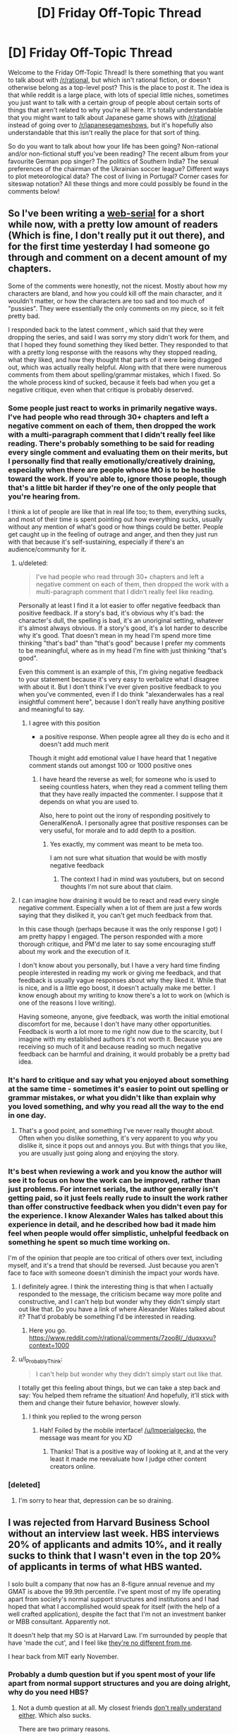 #+TITLE: [D] Friday Off-Topic Thread

* [D] Friday Off-Topic Thread
:PROPERTIES:
:Author: AutoModerator
:Score: 23
:DateUnix: 1539356809.0
:DateShort: 2018-Oct-12
:END:
Welcome to the Friday Off-Topic Thread! Is there something that you want to talk about with [[/r/rational]], but which isn't rational fiction, or doesn't otherwise belong as a top-level post? This is the place to post it. The idea is that while reddit is a large place, with lots of special little niches, sometimes you just want to talk with a certain group of people about certain sorts of things that aren't related to why you're all here. It's totally understandable that you might want to talk about Japanese game shows with [[/r/rational]] instead of going over to [[/r/japanesegameshows]], but it's hopefully also understandable that this isn't really the place for that sort of thing.

So do you want to talk about how your life has been going? Non-rational and/or non-fictional stuff you've been reading? The recent album from your favourite German pop singer? The politics of Southern India? The sexual preferences of the chairman of the Ukrainian soccer league? Different ways to plot meteorological data? The cost of living in Portugal? Corner cases for siteswap notation? All these things and more could possibly be found in the comments below!


** So I've been writing a [[https://www.royalroad.com/fiction/13920/smokeworks][web-serial]] for a short while now, with a pretty low amount of readers (Which is fine, I don't really put it out there), and for the first time yesterday I had someone go through and comment on a decent amount of my chapters.

Some of the comments were honestly, not the nicest. Mostly about how my characters are bland, and how you could kill off the main character, and it wouldn't matter, or how the characters are too sad and too much of "pussies". They were essentially the only comments on my piece, so it felt pretty bad.

I responded back to the latest comment , which said that they were dropping the series, and said I was sorry my story didn't work for them, and that I hoped they found something they liked better. They responded to that with a pretty long response with the reasons why they stopped reading, what they liked, and how they thought that parts of it were being dragged out, which was actually really helpful. Along with that there were numerous comments from them about spelling/grammar mistakes, which I fixed. So the whole process kind of sucked, because it feels bad when you get a negative critique, even when that critique is probably deserved.
:PROPERTIES:
:Author: Imperialgecko
:Score: 17
:DateUnix: 1539362860.0
:DateShort: 2018-Oct-12
:END:

*** Some people just react to works in primarily negative ways. I've had people who read through 30+ chapters and left a negative comment on each of them, then dropped the work with a multi-paragraph comment that I didn't really feel like reading. There's probably something to be said for reading every single comment and evaluating them on their merits, but I personally find that really emotionally/creatively draining, especially when there are people whose MO is to be hostile toward the work. If you're able to, ignore those people, though that's a little bit harder if they're one of the only people that you're hearing from.

I think a lot of people are like that in real life too; to them, everything sucks, and most of their time is spent pointing out how everything sucks, usually without any mention of what's good or how things could be better. People get caught up in the feeling of outrage and anger, and then they just run with that because it's self-sustaining, especially if there's an audience/community for it.
:PROPERTIES:
:Author: alexanderwales
:Score: 16
:DateUnix: 1539381970.0
:DateShort: 2018-Oct-13
:END:

**** u/deleted:
#+begin_quote
  I've had people who read through 30+ chapters and left a negative comment on each of them, then dropped the work with a multi-paragraph comment that I didn't really feel like reading.
#+end_quote

Personally at least I find it a lot easier to offer negative feedback than positive feedback. If a story's bad, it's obvious why it's bad: the character's dull, the spelling is bad, it's an unoriginal setting, whatever it's almost always obvious. If a story's good, it's a lot harder to describe why it's good. That doesn't mean in my head I'm spend more time thinking "that's bad" than "that's good" because I prefer my comments to be meaningful, where as in my head I'm fine with just thinking "that's good".

Even this comment is an example of this, I'm giving negative feedback to your statement because it's very easy to verbalize what I disagree with about it. But I don't think I've ever given positive feedback to you when you've commented, even if I do think "alexanderwales has a real insightful comment here", because I don't really have anything positive and meaningful to say.
:PROPERTIES:
:Score: 4
:DateUnix: 1539398492.0
:DateShort: 2018-Oct-13
:END:

***** I agree with this position

- a positive response. When people agree all they do is echo and it doesn't add much merit

Though it might add emotional value I have heard that 1 negative comment stands out amongst 100 or 1000 positive ones
:PROPERTIES:
:Author: RMcD94
:Score: 2
:DateUnix: 1539412411.0
:DateShort: 2018-Oct-13
:END:

****** I have heard the reverse as well; for someone who is used to seeing countless haters, when they read a comment telling them that they have really impacted the commenter. I suppose that it depends on what you are used to.

Also, here to point out the irony of responding positively to GeneraIKenoA. I personally agree that positive responses can be very useful, for morale and to add depth to a position.
:PROPERTIES:
:Author: causalchain
:Score: 1
:DateUnix: 1539431499.0
:DateShort: 2018-Oct-13
:END:

******* Yes exactly, my comment was meant to be meta too.

I am not sure what situation that would be with mostly negative feedback
:PROPERTIES:
:Author: RMcD94
:Score: 1
:DateUnix: 1539474192.0
:DateShort: 2018-Oct-14
:END:

******** The context I had in mind was youtubers, but on second thoughts I'm not sure about that claim.
:PROPERTIES:
:Author: causalchain
:Score: 1
:DateUnix: 1539491013.0
:DateShort: 2018-Oct-14
:END:


**** I can imagine how draining it would be to react and read every single negative comment. Especially when a lot of them are just a few words saying that they disliked it, you can't get much feedback from that.

In this case though (perhaps because it was the only response I got) I am pretty happy I engaged. The person responded with a more thorough critique, and PM'd me later to say some encouraging stuff about my work and the execution of it.

I don't know about you personally, but I have a very hard time finding people interested in reading my work or giving me feedback, and that feedback is usually vague responses about why they liked it. While that is nice, and is a little ego boost, it doesn't actually make me better. I know enough about my writing to know there's a lot to work on (which is one of the reasons I love writing).

Having someone, anyone, give feedback, was worth the initial emotional discomfort for me, because I don't have many other opportunities. Feedback is worth a lot more to me right now due to the scarcity, but I imagine with my established authors it's not worth it. Because you are receiving so much of it and because reading so much negative feedback can be harmful and draining, it would probably be a pretty bad idea.
:PROPERTIES:
:Author: Imperialgecko
:Score: 2
:DateUnix: 1539444037.0
:DateShort: 2018-Oct-13
:END:


*** It's hard to critique and say what you enjoyed about something at the same time - sometimes it's easier to point out spelling or grammar mistakes, or what you didn't like than explain why you loved something, and why you read all the way to the end in one day.
:PROPERTIES:
:Author: GeneralExtension
:Score: 4
:DateUnix: 1539370372.0
:DateShort: 2018-Oct-12
:END:

**** That's a good point, and something I've never really thought about. Often when you dislike something, it's very apparent to you /why/ you dislike it, since it pops out and annoys you. But with things that you like, you are usually just going along and enjoying the story.
:PROPERTIES:
:Author: Imperialgecko
:Score: 3
:DateUnix: 1539373097.0
:DateShort: 2018-Oct-12
:END:


*** It's best when reviewing a work and you know the author will see it to focus on how the work can be improved, rather than just problems. For internet serials, the author generally isn't getting paid, so it just feels really rude to insult the work rather than offer constructive feedback when you didn't even pay for the experience. I know Alexander Wales has talked about this experience in detail, and he described how bad it made him feel when people would offer simplistic, unhelpful feedback on something he spent so much time working on.

I'm of the opinion that people are too critical of others over text, including myself, and it's a trend that should be reversed. Just because you aren't face to face with someone doesn't diminish the impact your words have.
:PROPERTIES:
:Author: sicutumbo
:Score: 3
:DateUnix: 1539368013.0
:DateShort: 2018-Oct-12
:END:

**** I definitely agree. I think the interesting thing is that when I actually responded to the message, the criticism became way more polite and constructive, and I can't help but wonder why they didn't simply start out like that. Do you have a link of where Alexander Wales talked about it? That'd probably be something I'd be interested in reading.
:PROPERTIES:
:Author: Imperialgecko
:Score: 2
:DateUnix: 1539369962.0
:DateShort: 2018-Oct-12
:END:

***** Here you go. [[https://www.reddit.com/r/rational/comments/7zoo8l/_/duqxxvu?context=1000]]
:PROPERTIES:
:Author: sicutumbo
:Score: 3
:DateUnix: 1539370705.0
:DateShort: 2018-Oct-12
:END:


**** u/I_Probably_Think:
#+begin_quote
  I can't help but wonder why they didn't simply start out like that.
#+end_quote

I totally get this feeling about things, but we can take a step back and say: You helped them reframe the situation! And hopefully, it'll stick with them and change their future behavior, however slowly.
:PROPERTIES:
:Author: I_Probably_Think
:Score: 1
:DateUnix: 1539384068.0
:DateShort: 2018-Oct-13
:END:

***** I think you replied to the wrong person
:PROPERTIES:
:Author: sicutumbo
:Score: 1
:DateUnix: 1539388993.0
:DateShort: 2018-Oct-13
:END:

****** Hah! Foiled by the mobile interface! [[/u/Imperialgecko]], the message was meant for you XD
:PROPERTIES:
:Author: I_Probably_Think
:Score: 1
:DateUnix: 1539393800.0
:DateShort: 2018-Oct-13
:END:

******* Thanks! That is a positive way of looking at it, and at the very least it made me reevaluate how I judge other content creators online.
:PROPERTIES:
:Author: Imperialgecko
:Score: 2
:DateUnix: 1539442596.0
:DateShort: 2018-Oct-13
:END:


*** [deleted]
:PROPERTIES:
:Score: 2
:DateUnix: 1539382522.0
:DateShort: 2018-Oct-13
:END:

**** I'm sorry to hear that, depression can be so draining.
:PROPERTIES:
:Author: Imperialgecko
:Score: 1
:DateUnix: 1539444171.0
:DateShort: 2018-Oct-13
:END:


** I was rejected from Harvard Business School without an interview last week. HBS interviews 20% of applicants and admits 10%, and it really sucks to think that I wasn't even in the top 20% of applicants in terms of what HBS wanted.

I solo built a company that now has an 8-figure annual revenue and my GMAT is above the 99.9th percentile. I've spent most of my life operating apart from society's normal support structures and institutions and I had hoped that what I accomplished would speak for itself (with the help of a well crafted application), despite the fact that I'm not an investment banker or MBB consultant. Apparently not.

It doesn't help that my SO is at Harvard Law. I'm surrounded by people that have 'made the cut', and I feel like [[https://img.memecdn.com/stop-i-amp-039-m-one-of-you_o_1298291.jpg][they're no different from me]].

I hear back from MIT early November.
:PROPERTIES:
:Author: ratthrow
:Score: 13
:DateUnix: 1539374207.0
:DateShort: 2018-Oct-12
:END:

*** Probably a dumb question but if you spent most of your life apart from normal support structures and you are doing alright, why do you need HBS?
:PROPERTIES:
:Author: sir_pirriplin
:Score: 13
:DateUnix: 1539374993.0
:DateShort: 2018-Oct-12
:END:

**** Not a dumb question at all. My closest friends [[https://memegenerator.net/img/images/16828244/wipe-tears-with-money.jpg][don't really understand either]]. Which also sucks.

There are two primary reasons.

First, it takes a very uncommon type of individual to be happy living/working completely independently. I'm not a hermit living in the woods, but professionally speaking, I'm not that far off. Turns out I'm not that uncommon, I want to be around other people and I want professional recognition.

Second, I've seen the benefits of belonging to an institution like Harvard thanks to my SO. This is cliched, but it opens so many doors. It's hard to make it when you're a nobody from Bumblefuck, Nowhere. I had multiple bank accounts shut down because the banks thought I was money laundering. They didn't believe someone with no connections could experience business growth of that type, that quickly. If I had Harvard's network back then? Everything could have been solved with a couple phone calls.

tl;dr I want recognition. Also, being a member of HBS and other institutions makes everything easier and I'm tired of playing on Hard mode.
:PROPERTIES:
:Author: ratthrow
:Score: 11
:DateUnix: 1539377561.0
:DateShort: 2018-Oct-13
:END:


*** That sucks dude. I hope MIT takes you in.

What's your company?
:PROPERTIES:
:Author: narfanator
:Score: 5
:DateUnix: 1539377663.0
:DateShort: 2018-Oct-13
:END:

**** Thanks, I hope so too!

I'd rather not say. It's too easy to connect the company to my actual identity. I will say that the company's presence is entirely online (no physical locations), which is what allowed me to be a professional hermit.
:PROPERTIES:
:Author: ratthrow
:Score: 7
:DateUnix: 1539380286.0
:DateShort: 2018-Oct-13
:END:

***** Reasonable. If'n you want, PM it to me. Curious what you got up that you could take that far as a functional hermit, because that's pretty unusual AFAIK.
:PROPERTIES:
:Author: narfanator
:Score: 2
:DateUnix: 1539381370.0
:DateShort: 2018-Oct-13
:END:


*** If you don't mind the question, what does your business do and how did you build it so successfully? It sounds really impressive.
:PROPERTIES:
:Score: 3
:DateUnix: 1539398166.0
:DateShort: 2018-Oct-13
:END:

**** I'm going to keep it very general because it's too easy to connect my company with my real identity.

My company heavily utilizes software and web automation (think Selenium and PhanomJS) to perform activities that are traditionally done manually. The core automated task is something so banal that most people's reaction when they find out is, "Seriously?"

Each individual activity only brings in a small amount of money, but the market is huge and scaling is easy when it's fully automated.

Building it out:

1. Identify opportunity and get over the hump of "Seriously?"
2. Lean heavily on automation skills that I learned while botting computer games (thanks, MapleStory/Neopets) as a kid.
3. Rely on third parties to do marketing and advertising for me.
4. Scale up using software instead of people.
5. Eventually hire people.
:PROPERTIES:
:Author: ratthrow
:Score: 3
:DateUnix: 1539452253.0
:DateShort: 2018-Oct-13
:END:


*** This might be a silly idea since I don't really know how the application process to HBS works, but couldn't you send an email asking why you weren't qualified? Because I don't understand how a school for business could possibly reject someone who has constructed a 10,000,000+ dollar figure company. Asking for their reasons could be illuminating and help with future applications. I've asked some colleges why I wasn't admitted before and they were sometimes perfectly willing to help me by explaining why.
:PROPERTIES:
:Author: xamueljones
:Score: 3
:DateUnix: 1539435709.0
:DateShort: 2018-Oct-13
:END:

**** Rejection feedback is something that's explicitly only offered to people that made it to the interview stage and were rejected. One of my recommenders sent an email on my behalf anyway but it's a long shot.

A few of the possibilities I came up with are:

- Lack of corporate/large org. experience
- I have no network or connections to offer
- Too techy/entrepreneurial for HBS
:PROPERTIES:
:Author: ratthrow
:Score: 3
:DateUnix: 1539451349.0
:DateShort: 2018-Oct-13
:END:


*** Do you realize you are unsure of what to do, and picked the first obvious option you found? i.e copied your SO.

​

Maybe read four hour workweek, in particular the chapter where he talks about what do to once you have the money and the free time.

This is a hard question, and unless you do some focused thinking on it you'll just settle for the first things that come to mind and keep chasing ghosts.
:PROPERTIES:
:Author: fassina2
:Score: 2
:DateUnix: 1539442795.0
:DateShort: 2018-Oct-13
:END:

**** Given the limited amount of info that I shared, I think it's pretty presumptuous to say that I chose the first option that presented itself. I admit that I'm envious of my SO and heavily influenced by them, but I have put a reasonable amount of thought into my choice. After all, it's going to cost two years of my life and $200k. I'd be crazy not to think it through.

Re: 4-hour Workweek, I assume you're referring to one of these two chapters:

- Mini-Retirements: Embracing the Mobile Lifestyle

- Filling the Void: Adding Life After Subtracting Work

Mini-Retirements - I'm quite well traveled by now, but traveling for the sake of traveling has lost much of its luster. Now I want experiences with the people I care about. Too bad all my friends are climbing the corporate ladder and my SO is a full-time student.

Filling the Void - The void in my life is people/team/collaboration-shaped. I don't think I can fill it by becoming a world class pan flute player or learning Swahili. Business school though? That might fit the ticket. Joining a startup or some kind of maker community might do it too, but that comes with its own host of issues. And I live literally down the street from Harvard and MIT... it's too good of an opportunity to pass up.
:PROPERTIES:
:Author: ratthrow
:Score: 3
:DateUnix: 1539454678.0
:DateShort: 2018-Oct-13
:END:

***** Just trying to help, from what you said it lead me to think that you weren't making this choice because you wanted the returns from it, but because you want something to do.

Your choice isn't bad don't get me wrong, it's just that it seems it didn't work out so perhaps it'd be a good idea to move on.

Maybe learning swahili isn't worth it roi wise, but I don't think Tim meant for you to take his examples literally. Something competitive like a sport, or martial arts could be a good idea, you'd also make new friends and meet new people. Check out HEMA btw maybe you'll like it..

This is not a simple problem, you could try learning from people that have been in your position, or you could try figuring it out by yourself. Most of them just start other projects i.e Ferriss became a writer, then started a podcast.. No matter what you decide to do, good luck ;P
:PROPERTIES:
:Author: fassina2
:Score: 2
:DateUnix: 1539458802.0
:DateShort: 2018-Oct-13
:END:


** Really sad MoL got pushed back a week. I've had three exams in the past 2 days, and have to write a multilevel feedback queue in C by Sunday night. I could use the distraction, one that can't consume too much time even if I procrastinate.

Speaking of distractions, Sudoku is quite a good one. I downloaded an app for it on my phone a few months ago, and it's just a fantastic way to relax and not think about other things. Reading or watching a video doesn't always work because it's pretty easy to zone out of those and focus on other stuff, but Sudoku takes enough attention that it's difficult to zone out of. I've also become pretty good at it without any instruction on how to play at a higher level. My record for the hardest puzzles my app has is 3:45, and for the medium level difficulty that I primarily use as a time waster my top 10 scores are all between 2:00 and 2:40. When I picked up my first Sudoku newspaper puzzle for the first time in forever about 5 months ago, it took me like half an hour to get through a moderately difficult one.

I've also finally moved up to doing bench press reps with 45 plates, which I'm proud of. I don't know my one rep max because I don't have anyone to spot me and that's dangerous, but I finally feel comfortable enough to do sets with 135 pounds of iron. I think this is the first time Ive ever been consistent about going to the gym, and it's nice that it's showing.
:PROPERTIES:
:Author: sicutumbo
:Score: 12
:DateUnix: 1539367039.0
:DateShort: 2018-Oct-12
:END:

*** I also like logic puzzles as distractions. They paradoxically engage the brain while also being fairly mindless. I haven't done a sudoku in ages, though. These days I really like Tapa, Nurikabe, Masyu, and Battleships.
:PROPERTIES:
:Author: tjhance
:Score: 2
:DateUnix: 1539373994.0
:DateShort: 2018-Oct-12
:END:


** I was just thinking about undertale, and when you actually sit down and count them all, there are a /ton/ of characters that cheat death: Napstablook (and implied Mettaton), flowey, chara, toriel, asgore, gaster, and the entire mechanic of DETERMINATION. Creating a plot where the multiple factions are competing to create forms of immortality actually fits into the canon plot of undertale really well.
:PROPERTIES:
:Author: CreationBlues
:Score: 10
:DateUnix: 1539389104.0
:DateShort: 2018-Oct-13
:END:


** What are this subreddit's thoughts on Attack on Titan?

I watched the first season a while ago and dropped it when I thought the final reveal in the season one finale was too ridiculous to ever have a satisfying explanation. A friend urged me to give it another shot, so I read the manga, and I wound up being pleasantly surprised with how well everything was planned and plotted compared to how ludicrous I thought it was at first.
:PROPERTIES:
:Author: Slapdash17
:Score: 4
:DateUnix: 1539368125.0
:DateShort: 2018-Oct-12
:END:

*** I stopped caring after the second season, where the one characters that has all the answers to the series' mysteries, strong incentives to stay with the heroes, and a crush on one of them decides to just run off and stay with the bad guys for no reason.

I've seen this style of storytelling before, and no thanks.

Also it was starting to look like the story was going to try to tell some intricate multi-layered backstory about how the Titans were created, and secret religious conspiracies among the elites of the show's society, etc, which really isn't for me. Every fantasy and their mother has a multi-layered conspiracy of shadowy cults and evil aristocrats; what I wanted was a simple story about giant invincible zombies and the logistics of fighting them; fighting attrition and maintaining morale despite the fact that even the best Titan killers take casualties in the best of circumstances.
:PROPERTIES:
:Author: CouteauBleu
:Score: 7
:DateUnix: 1539369934.0
:DateShort: 2018-Oct-12
:END:


*** I never really got into it* (I figured it wasn't my genre), but I've been enjoying some comedy based on it on youtube (where someone dubs something else in over the original, and once in a blue moon adds some animation). If there's a good english translation of the manga, I'd probably give it a shot, if I knew where to find it.

*How are there so many giants? What do they eat?
:PROPERTIES:
:Author: GeneralExtension
:Score: 4
:DateUnix: 1539371301.0
:DateShort: 2018-Oct-12
:END:

**** I couldn't stand the slow pace of the series and read the scanlated manga online. Its decently translated.
:PROPERTIES:
:Author: SvalbardCaretaker
:Score: 4
:DateUnix: 1539381880.0
:DateShort: 2018-Oct-13
:END:


**** They eat sunlight, and there's so many of them because spoilers.
:PROPERTIES:
:Author: eshade94
:Score: 2
:DateUnix: 1539375757.0
:DateShort: 2018-Oct-12
:END:

***** Okay sunlight makes a lot more sense - Humans look like chicken nuggets for giants. It would (intuitively) make more sense if they were green, but that's good enough for a tv show, and now I'm wondering if goblins use photosynthesis, because they are green.
:PROPERTIES:
:Author: GeneralExtension
:Score: 2
:DateUnix: 1539464381.0
:DateShort: 2018-Oct-14
:END:

****** u/Roxolan:
#+begin_quote
  now I'm wondering if goblins use photosynthesis, because they are green.
#+end_quote

How do you think there are so many of them when they don't do any farming?
:PROPERTIES:
:Author: Roxolan
:Score: 2
:DateUnix: 1539520550.0
:DateShort: 2018-Oct-14
:END:


*** I'd say it's one of the best action/suspense/SFF anime out there and perhaps even a must-see.

I am usually pretty blasé with most anime and with battle shounen in particular; the extremely simplistic plots and character archetypes means they lack any depth whatsoever and rational thought goes out the window. When they are good it's usually due to some other aspect (e.g. Angel Beats' soundtrack or Konosuba's comedy).

So I was pleasantly surprised to find that AoT has very little negative qualities of its brethren and seems almost like a spectacle-heavy western show. It features an ensemble cast which is mostly realistic and the writer isn't afraid to kill or depict them suffering. And the protagonist Eren doesn't feel like a self-insert because while hot-headed he is almost always kept in check by the rest. The fights are well thought out (if you excuse how the mobility gear could possibly function) and involve tactics of some kind rather than winning because the plot demands it. And it has more political intrigue as it goes on which I like.

While some of the plot did seem ludicrous, so far I'm quite satisfied with how it's turned out. That said, I've only watched the anime and I did watch it all 47 or so episodes back-to-back. Yeah, there are better stories out there. But if you are looking for SFF and/or action in an audiovisual medium you don't have much choice outside of anime and AoT is one of the best in that regard.
:PROPERTIES:
:Author: Hypervisor
:Score: 2
:DateUnix: 1539452148.0
:DateShort: 2018-Oct-13
:END:


** I recently had the very entertaining experience of reading [[https://www.goodreads.com/book/show/201644][/Island/]] (by Richard Laymon). It's basically an ecchi manga in text form.

The premise is that a guy goes on a cruise to the Bahamas in his personal yacht, bringing along some close relatives (two male, four female) and the protagonist (the boyfriend of the only female relative who's unmarried---they're both college students). While everyone except the yacht's owner is having a picnic on an isolated island, the yacht explodes, stranding everyone on the island and apparently killing the yacht's owner. However, it very quickly becomes apparent that the yacht's owner intentionally rigged the explosion and is seeking to kill the others, presumably for their money and/or life insurance.

This all sounds quite run-of-the-mill, but the protagonist's narration makes the story much more amusing than it otherwise would be, as the Goodreads reviews like to point out. However---unlike, say, /High School of the Dead/, [[https://np.reddit.com/r/rational/comments/8t2291/d_friday_offtopic_thread/e145ae0/][whose lewdness I've described as "gratuitous"]]---/Island/ does a very good job of avoiding [[https://allthetropes.org/wiki/Mood_Dissonance][Mood Dissonance]], IMO. I rate it four stars.
:PROPERTIES:
:Author: ToaKraka
:Score: 6
:DateUnix: 1539360453.0
:DateShort: 2018-Oct-12
:END:


** So... how would I transport money to a second world foreign country for vacation when I use a credit union that doesn't exist in that country?
:PROPERTIES:
:Author: electrace
:Score: 2
:DateUnix: 1539389575.0
:DateShort: 2018-Oct-13
:END:

*** Cash or get a travel card from any major credit card company.
:PROPERTIES:
:Author: roochkeez
:Score: 3
:DateUnix: 1539391093.0
:DateShort: 2018-Oct-13
:END:


*** Pre paid credit cards..
:PROPERTIES:
:Author: fassina2
:Score: 2
:DateUnix: 1539441311.0
:DateShort: 2018-Oct-13
:END:


*** Depends what you mean by "transport". ATMs exist. If your credit union doesn't give you a Visa card or whatever then you just need to get one. Make a temp bank account with a bigger bank or whatever and get your debit card that way.
:PROPERTIES:
:Author: ketura
:Score: 2
:DateUnix: 1539470601.0
:DateShort: 2018-Oct-14
:END:


** [deleted]
:PROPERTIES:
:Score: 0
:DateUnix: 1539382617.0
:DateShort: 2018-Oct-13
:END:

*** According to the Discord, one or two days of editing remaining. I think this one may come with an extra huge chapter? Not sure.
:PROPERTIES:
:Author: Makin-
:Score: 15
:DateUnix: 1539385863.0
:DateShort: 2018-Oct-13
:END:


*** Please don't :/
:PROPERTIES:
:Author: CouteauBleu
:Score: 12
:DateUnix: 1539427007.0
:DateShort: 2018-Oct-13
:END:
